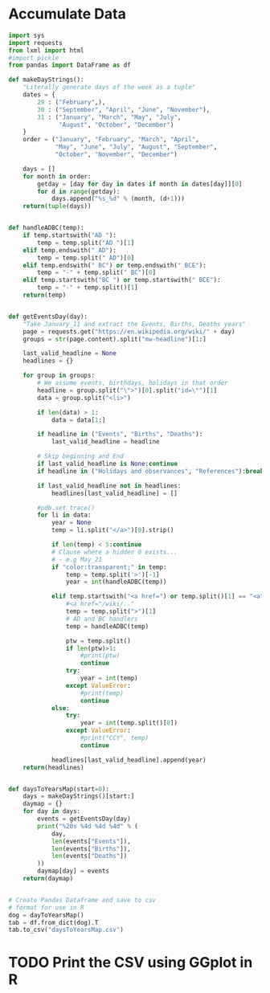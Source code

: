 
* Accumulate Data

  #+begin_src python :session yes
    import sys
    import requests
    from lxml import html
    #import pickle
    from pandas import DataFrame as df

    def makeDayStrings():
        "Literally generate days of the week as a tuple"
        dates = {
            29 : ("February",),
            30 : ("September", "April", "June", "November"),
            31 : ("January", "March", "May", "July",
                  "August", "October", "December")
        }
        order = ("January", "February", "March", "April",
                 "May", "June", "July", "August", "September",
                 "October", "November", "December")

        days = []
        for month in order:
            getday = [day for day in dates if month in dates[day]][0]
            for d in range(getday):
                days.append("%s_%d" % (month, (d+1)))
        return(tuple(days))


    def handleADBC(temp):
        if temp.startswith("AD "):
            temp = temp.split("AD ")[1]
        elif temp.endswith(" AD"):
            temp = temp.split(" AD")[0]
        elif temp.endswith(" BC") or temp.endswith(" BCE"):
            temp = "-" + temp.split(" BC")[0]
        elif temp.startswith("BC ") or temp.startswith(" BCE"):
            temp = "-" + temp.split()[1]
        return(temp)


    def getEventsDay(day):
        "Take January_11 and extract the Events, Births, Deaths years"
        page = requests.get("https://en.wikipedia.org/wiki/" + day)
        groups = str(page.content).split("mw-headline")[1:]

        last_valid_headline = None    
        headlines = {}
    
        for group in groups:
            # We assume events, birthdays, holidays in that order
            headline = group.split("\">")[0].split("id=\"")[1]
            data = group.split("<li>")

            if len(data) > 1:
                data = data[1:]

            if headline in ("Events", "Births", "Deaths"):
                last_valid_headline = headline

            # Skip beginning and End
            if last_valid_headline is None:continue
            if headline in ("Holidays and observances", "References"):break

            if last_valid_headline not in headlines:
                headlines[last_valid_headline] = []

            #pdb.set_trace()
            for li in data:
                year = None
                temp = li.split("</a>")[0].strip()
            
                if len(temp) < 5:continue
                # Clause where a hidden 0 exists...
                # - e.g May_21
                if "color:transparent;" in temp:
                    temp = temp.split('>')[-1]
                    year = int(handleADBC(temp))

                elif temp.startswith("<a href=") or temp.split()[1] == "<a":
                    #<a href="/wiki/.."
                    temp = temp.split(">")[1]
                    # AD and BC handlers
                    temp = handleADBC(temp)

                    ptw = temp.split()
                    if len(ptw)>1:
                        #print(ptw)
                        continue
                    try:
                        year = int(temp)
                    except ValueError:
                        #print(temp)
                        continue
                else:
                    try:
                        year = int(temp.split()[0])
                    except ValueError:
                        #print("CCY", temp)
                        continue

                headlines[last_valid_headline].append(year)
        return(headlines)


    def daysToYearsMap(start=0):
        days = makeDayStrings()[start:]
        daymap = {}
        for day in days:
            events = getEventsDay(day)
            print("%20s %4d %4d %4d" % (
                day,
                len(events["Events"]),
                len(events["Births"]),
                len(events["Deaths"])
            ))
            daymap[day] = events
        return(daymap)


    # Create Pandas Dataframe and save to csv
    # format for use in R
    dog = dayToYearsMap()
    tab = df.from_dict(dog).T
    tab.to_csv("daysToYearsMap.csv")
  #+end_src


* TODO Print the CSV using GGplot in R

